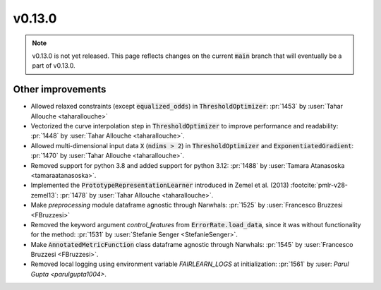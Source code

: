 v0.13.0
=======

.. note::

   v0.13.0 is not yet released. This page reflects changes on the current
   :code:`main` branch that will eventually be a part of v0.13.0.


Other improvements
------------------
* Allowed relaxed constraints (except :code:`equalized_odds`) in :code:`ThresholdOptimizer`: :pr:`1453` by :user:`Tahar Allouche <taharallouche>`
* Vectorized the curve interpolation step in :code:`ThresholdOptimizer` to improve performance and readability: :pr:`1448` by :user:`Tahar Allouche <taharallouche>`.
* Allowed multi-dimensional input data :code:`X` (:code:`ndims > 2`) in :code:`ThresholdOptimizer` and :code:`ExponentiatedGradient`: :pr:`1470` by :user:`Tahar Allouche <taharallouche>`.
* Removed support for python 3.8 and added support for python 3.12: :pr:`1488` by :user:`Tamara Atanasoska <tamaraatanasoska>`.
* Implemented the :code:`PrototypeRepresentationLearner`  introduced in Zemel et al. (2013) :footcite:`pmlr-v28-zemel13`:
  :pr:`1478` by :user:`Tahar Allouche <taharallouche>`.
* Make `preprocessing` module dataframe agnostic through Narwhals: :pr:`1525` by :user:`Francesco Bruzzesi <FBruzzesi>`
* Removed the keyword argument `control_features` from :code:`ErrorRate.load_data`, since it was without functionality for the method: :pr:`1531` by :user:`Stefanie Senger <StefanieSenger>`.
* Make :code:`AnnotatedMetricFunction` class dataframe agnostic through Narwhals: :pr:`1545` by :user:`Francesco Bruzzesi <FBruzzesi>`.
* Removed local logging using environment variable `FAIRLEARN_LOGS` at initialization: :pr:`1561` by :user: `Parul Gupta <parulgupta1004>`.

